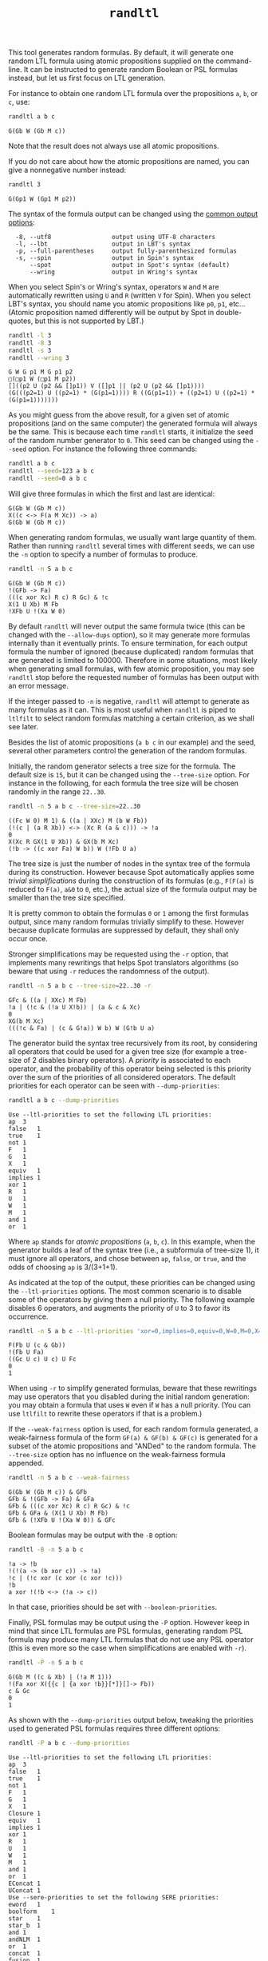 #+TITLE: =randltl=
#+EMAIL spot@lrde.epita.fr
#+OPTIONS: H:2 num:nil toc:t
#+LINK_UP: tools.html

This tool generates random formulas.  By default, it will generate one
random LTL formula using atomic propositions supplied on the
command-line.  It can be instructed to generate random Boolean or PSL
formulas instead, but let us first focus on LTL generation.

For instance to obtain one random LTL formula over the propositions
=a=, =b=, or =c=, use:

#+BEGIN_SRC sh :results verbatim :exports both
randltl a b c
#+END_SRC
#+RESULTS:
: G(Gb W (Gb M c))

Note that the result does not always use all atomic propositions.

If you do not care about how the atomic propositions are named,
you can give a nonnegative number instead:

#+BEGIN_SRC sh :results verbatim :exports both
randltl 3
#+END_SRC
#+RESULTS:
: G(Gp1 W (Gp1 M p2))

The syntax of the formula output can be changed using the
[[file:ioltl.org][common output options]]:

#+BEGIN_SRC sh :results verbatim :exports results
randltl --help | sed -n '/Output options:/,/^$/p' | sed '1d;$d'
#+END_SRC
#+RESULTS:
:   -8, --utf8                 output using UTF-8 characters
:   -l, --lbt                  output in LBT's syntax
:   -p, --full-parentheses     output fully-parenthesized formulas
:   -s, --spin                 output in Spin's syntax
:       --spot                 output in Spot's syntax (default)
:       --wring                output in Wring's syntax

When you select Spin's or Wring's syntax, operators =W= and =M= are
automatically rewritten using =U= and =R= (written =V= for Spin).
When you select LBT's syntax, you should name you atomic propositions
like =p0=, =p1=, etc... (Atomic proposition named differently will be
output by Spot in double-quotes, but this is not supported by LBT.)

#+BEGIN_SRC sh :results verbatim :exports both
randltl -l 3
randltl -8 3
randltl -s 3
randltl --wring 3
#+END_SRC
#+RESULTS:
: G W G p1 M G p1 p2
: □(□p1 W (□p1 M p2))
: []((p2 U (p2 && []p1)) V ([]p1 || (p2 U (p2 && []p1))))
: (G(((p2=1) U ((p2=1) * (G(p1=1)))) R ((G(p1=1)) + ((p2=1) U ((p2=1) * (G(p1=1)))))))

As you might guess from the above result, for a given set of atomic
propositions (and on the same computer) the generated formula will
always be the same.  This is because each time =randltl= starts, it
initialize the seed of the random number generator to =0=.  This seed
can be changed using the =--seed= option.  For instance the following
three commands:

#+BEGIN_SRC sh :results verbatim :exports both
randltl a b c
randltl --seed=123 a b c
randltl --seed=0 a b c
#+END_SRC

Will give three formulas in which the first and last are identical:

#+RESULTS:
: G(Gb W (Gb M c))
: X((c <-> F(a M Xc)) -> a)
: G(Gb W (Gb M c))

When generating random formulas, we usually want large quantity of
them.  Rather than running =randltl= several times with different
seeds, we can use the =-n= option to specify a number of formulas to
produce.

#+BEGIN_SRC sh :results verbatim :exports both
randltl -n 5 a b c
#+END_SRC
#+RESULTS:
: G(Gb W (Gb M c))
: !(GFb -> Fa)
: (((c xor Xc) R c) R Gc) & !c
: X(1 U Xb) M Fb
: !XFb U !(Xa W 0)

By default =randltl= will never output the same formula twice (this
can be changed with the =--allow-dups= option), so it may generate
more formulas internally than it eventually prints.  To ensure
termination, for each output formula the number of ignored (because
duplicated) random formulas that are generated is limited to 100000.
Therefore in some situations, most likely when generating small
formulas, with few atomic proposition, you may see =randltl= stop
before the requested number of formulas has been output with an error
message.

If the integer passed to =-n= is negative, =randltl= will attempt to
generate as many formulas as it can.  This is most useful when
=randltl= is piped to =ltlfilt= to select random formulas matching a
certain criterion, as we shall see later.

Besides the list of atomic propositions (=a b c= in our example) and
the seed, several other parameters control the generation of the
random formulas.

Initially, the random generator selects a tree size for the formula.
The default size is =15=, but it can be changed using the =--tree-size=
option.  For instance in the following, for each formula the tree size
will be chosen randomly in the range =22..30=.
#+BEGIN_SRC sh :results verbatim :exports both
randltl -n 5 a b c --tree-size=22..30
#+END_SRC
#+RESULTS:
: ((Fc W 0) M 1) & ((a | XXc) M (b W Fb))
: (!(c | (a R Xb)) <-> (Xc R (a & c))) -> !a
: 0
: X(Xc R GX(1 U Xb)) & GX(b M Xc)
: (!b -> ((c xor Fa) W b)) W (!Fb U a)

The tree size is just the number of nodes in the syntax tree of the
formula during its construction.  However because Spot automatically
applies some /trivial simplifications/ during the construction of its
formulas (e.g., =F(F(a)= is reduced to =F(a)=, =a&0= to =0=, etc.),
the actual size of the formula output may be smaller than the
tree size specified.

It is pretty common to obtain the formulas =0= or =1= among the first
formulas output, since many random formulas trivially simplify to
these.  However because duplicate formulas are suppressed by default,
they shall only occur once.

Stronger simplifications may be requested using the =-r= option, that
implements many rewritings that helps Spot translators algorithms (so
beware that using =-r= reduces the randomness of the output).

#+BEGIN_SRC sh :results verbatim :exports both
randltl -n 5 a b c --tree-size=22..30 -r
#+END_SRC
#+RESULTS:
: GFc & ((a | XXc) M Fb)
: !a | (!c & (!a U X!b)) | (a & c & Xc)
: 0
: XG(b M Xc)
: (((!c & Fa) | (c & G!a)) W b) W (G!b U a)

The generator build the syntax tree recursively from its root, by
considering all operators that could be used for a given tree size (for
example a tree-size of 2 disables binary operators).  A /priority/ is
associated to each operator, and the probability of this operator
being selected is this priority over the sum of the priorities of all
considered operators.  The default priorities for each operator can
be seen with =--dump-priorities=:

#+BEGIN_SRC sh :results verbatim :exports both
randltl a b c --dump-priorities
#+END_SRC
#+RESULTS:
#+begin_example
Use --ltl-priorities to set the following LTL priorities:
ap	3
false	1
true	1
not	1
F	1
G	1
X	1
equiv	1
implies	1
xor	1
R	1
U	1
W	1
M	1
and	1
or	1
#+end_example

Where =ap= stands for /atomic propositions/ (=a=, =b=, =c=).  In this
example, when the generator builds a leaf of the syntax tree (i.e., a
subformula of tree-size 1), it must ignore all operators, and chose
between =ap=, =false=, or =true=, and the odds of choosing =ap= is
3/(3+1+1).

As indicated at the top of the output, these priorities can be changed
using the =--ltl-priorities= options.  The most common scenario is to
disable some of the operators by giving them a null priority.  The
following example disables 6 operators, and augments the priority of
=U= to 3 to favor its occurrence.

#+BEGIN_SRC sh :results verbatim :exports both
randltl -n 5 a b c --ltl-priorities 'xor=0,implies=0,equiv=0,W=0,M=0,X=0,U=3'
#+END_SRC
#+RESULTS:
: F(Fb U (c & Gb))
: !(Fb U Fa)
: ((Gc U c) U c) U Fc
: 0
: 1

When using =-r= to simplify generated formulas, beware that these
rewritings may use operators that you disabled during the initial
random generation: you may obtain a formula that uses =W= even if =W=
has a null priority.  (You can use =ltlfilt= to rewrite these
operators if that is a problem.)

If the =--weak-fairness= option is used, for each random formula
generated, a weak-fairness formula of the form =GF(a) & GF(b) & GF(c)=
is generated for a subset of the atomic propositions and "ANDed" to
the random formula.  The =--tree-size= option has no influence on the
weak-fairness formula appended.

#+BEGIN_SRC sh :results verbatim :exports both
randltl -n 5 a b c --weak-fairness
#+END_SRC
#+RESULTS:
: G(Gb W (Gb M c)) & GFb
: GFb & !(GFb -> Fa) & GFa
: GFb & (((c xor Xc) R c) R Gc) & !c
: GFb & GFa & (X(1 U Xb) M Fb)
: GFb & (!XFb U !(Xa W 0)) & GFc


Boolean formulas may be output with the =-B= option:
#+BEGIN_SRC sh :results verbatim :exports both
randltl -B -n 5 a b c
#+END_SRC
#+RESULTS:
: !a -> !b
: !(!(a -> (b xor c)) -> !a)
: !c | (!c xor (c xor (c xor !c)))
: !b
: a xor !(!b <-> (!a -> c))

In that case, priorities should be set with =--boolean-priorities=.

Finally, PSL formulas may be output using the =-P= option.  However
keep in mind that since LTL formulas are PSL formulas, generating
random PSL formula may produce many LTL formulas that do not use any
PSL operator (this is even more so the case when simplifications are
enabled with =-r=).

#+BEGIN_SRC sh :results verbatim :exports both
randltl -P -n 5 a b c
#+END_SRC
#+RESULTS:
: G(Gb M ((c & Xb) | (!a M 1)))
: !(Fa xor X({{c | {a xor !b}}[*]}[]-> Fb))
: c & Gc
: 0
: 1

As shown with the =--dump-priorities= output below, tweaking the
priorities used to generated PSL formulas requires three different
options:

#+BEGIN_SRC sh :results verbatim :exports both
randltl -P a b c --dump-priorities
#+END_SRC
#+RESULTS:
#+begin_example
Use --ltl-priorities to set the following LTL priorities:
ap	3
false	1
true	1
not	1
F	1
G	1
X	1
Closure	1
equiv	1
implies	1
xor	1
R	1
U	1
W	1
M	1
and	1
or	1
EConcat	1
UConcat	1
Use --sere-priorities to set the following SERE priorities:
eword	1
boolform	1
star	1
star_b	1
and	1
andNLM	1
or	1
concat	1
fusion	1
Use --boolean-priorities to set the following Boolean formula priorities:
ap	3
false	1
true	1
not	1
equiv	1
implies	1
xor	1
and	1
or	1
#+end_example

The =--ltl-priorities= option we have seen previously now recognize
some new PSL-specific operators: =Closure= is the ={sere}= operator,
=EConcat= is the ={sere}<>->f= operator, and =UConcat= is the
={sere}[]->f= operator.  When these operator are selected, they
require a SERE argument which is generated according to the priorities
set by =--sere-priorities=: =eword= is the empty word, =boolform= is a
Boolean formula (generated using the priorities set by
=--boolean-priorities=), =star= is the unbounded Kleen star, while
=star_b= is the bounded version, and =andNLM= is the
non-length-matching variant of the =and= operator.

#  LocalWords:  randltl num toc LTL PSL SRC Gb sed utf UTF lbt LBT's
#  LocalWords:  Xc GFb Gc Xb Fb XFb Xa dups ltlfilt Fc XXc GX GFc XG
#  LocalWords:  rewritings ltl ap GF ANDed GFa boolean EConcat eword
#  LocalWords:  UConcat boolform andNLM concat Kleen eval setenv setq
#  LocalWords:  getenv
